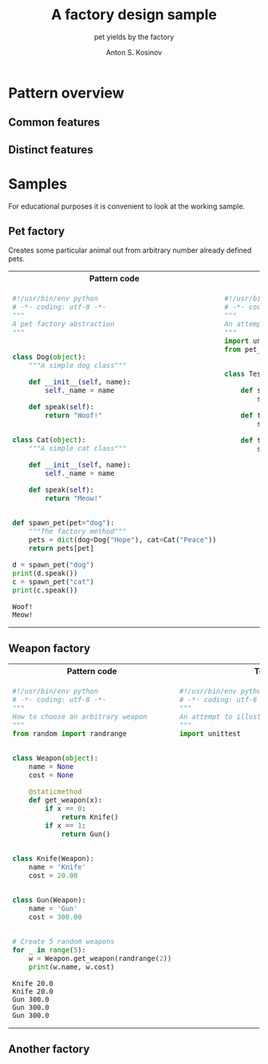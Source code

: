#+AUTHOR:    Anton S. Kosinov
#+TITLE:     A factory design sample
#+SUBTITLE:  pet yields by the factory
#+EMAIL:     a.s.kosinov@gmail.com
#+LANGUAGE: en
#+STARTUP: showall
#+PROPERTY:header-args :results output :exports both

* Pattern overview

** Common features

** Distinct features

* Samples
  For educational purposes it is convenient to look at the working
  sample.

** Pet factory
   Creates some particular animal out from arbitrary number already
   defined pets.

   #+HTML: <table><tbody><tr><th>Pattern code</th><th>Test suite</th></tr><tr><td valign="top">
   #+BEGIN_SRC python :tangle pet_factory.py :exports both
     #!/usr/bin/env python
     # -*- coding: utf-8 -*-
     """
     A pet factory abstraction
     """


     class Dog(object):
         """A simple dog class"""

         def __init__(self, name):
             self._name = name

         def speak(self):
             return "Woof!"


     class Cat(object):
         """A simple cat class"""

         def __init__(self, name):
             self._name = name

         def speak(self):
             return "Meow!"


     def spawn_pet(pet="dog"):
         """The factory method"""
         pets = dict(dog=Dog("Hope"), cat=Cat("Peace"))
         return pets[pet]

     d = spawn_pet("dog")
     print(d.speak())
     c = spawn_pet("cat")
     print(c.speak())
   #+END_SRC

   #+RESULTS:
   : Woof!
   : Meow!
   #+HTML: </td><td valign="top">
   #+BEGIN_SRC python :tangle test_pet_factory.py
     #!/usr/bin/env python
     # -*- coding: utf-8 -*-
     """
     An attempt to illustrate how pet_factory works
     """
     import unittest
     from pet_factory import Dog, Cat, spawn_pet


     class TestPetBehavior(unittest.TestCase):

         def setUp(self):
             self.D = Dog('Hound')

         def test_dog_init_name(self):
             self.assertEqual(self.D._name, 'Hound')

         def test_dog_speak_ability(self):
             self.assertEqual(self.D.speak(), 'Woof!')
   #+END_SRC   
   #+HTML: </td></tr></tbody></table>

** Weapon factory

   #+HTML: <table><tbody><tr><th>Pattern code</th><th>Test suite</th></tr><tr><td valign="top">

   #+BEGIN_SRC python :tangle weapon_factory.py :exports both
     #!/usr/bin/env python
     # -*- coding: utf-8 -*-
     """
     How to choose an arbitrary weapon
     """
     from random import randrange


     class Weapon(object):
         name = None
         cost = None

         @staticmethod
         def get_weapon(x):
             if x == 0:
                 return Knife()
             if x == 1:
                 return Gun()


     class Knife(Weapon):
         name = 'Knife'
         cost = 20.00


     class Gun(Weapon):
         name = 'Gun'
         cost = 300.00


     # Create 5 random weapons
     for _ in range(5):
         w = Weapon.get_weapon(randrange(2))
         print(w.name, w.cost)
   #+END_SRC

   #+RESULTS:
   : Knife 20.0
   : Knife 20.0
   : Gun 300.0
   : Gun 300.0
   : Gun 300.0

   #+HTML: </td><td valign="top">

   #+BEGIN_SRC python :tangle test_weapon_factory.py
     #!/usr/bin/env python
     # -*- coding: utf-8 -*-
     """
     An attempt to illustrate how sample_code works
     """
     import unittest
   #+END_SRC

   #+HTML: </td></tr></tbody></table>

** Another factory
